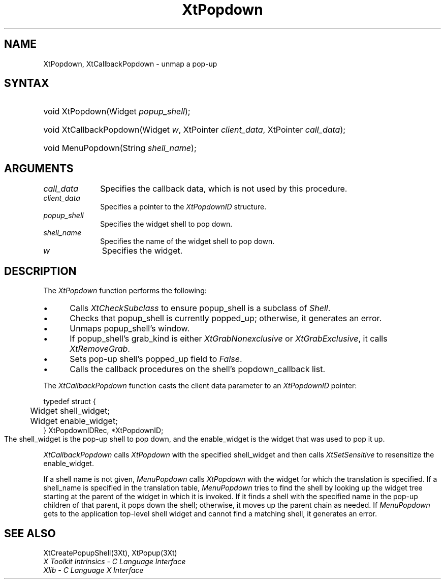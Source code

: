 .\" $Xorg: XtPopdown.man,v 1.3 2000/08/17 19:42:02 cpqbld Exp $
.\"
.\" Copyright 1993 X Consortium
.\"
.\" Permission is hereby granted, free of charge, to any person obtaining
.\" a copy of this software and associated documentation files (the
.\" "Software"), to deal in the Software without restriction, including
.\" without limitation the rights to use, copy, modify, merge, publish,
.\" distribute, sublicense, and/or sell copies of the Software, and to
.\" permit persons to whom the Software is furnished to do so, subject to
.\" the following conditions:
.\"
.\" The above copyright notice and this permission notice shall be
.\" included in all copies or substantial portions of the Software.
.\"
.\" THE SOFTWARE IS PROVIDED "AS IS", WITHOUT WARRANTY OF ANY KIND,
.\" EXPRESS OR IMPLIED, INCLUDING BUT NOT LIMITED TO THE WARRANTIES OF
.\" MERCHANTABILITY, FITNESS FOR A PARTICULAR PURPOSE AND NONINFRINGEMENT.
.\" IN NO EVENT SHALL THE X CONSORTIUM BE LIABLE FOR ANY CLAIM, DAMAGES OR
.\" OTHER LIABILITY, WHETHER IN AN ACTION OF CONTRACT, TORT OR OTHERWISE,
.\" ARISING FROM, OUT OF OR IN CONNECTION WITH THE SOFTWARE OR THE USE OR
.\" OTHER DEALINGS IN THE SOFTWARE.
.\"
.\" Except as contained in this notice, the name of the X Consortium shall
.\" not be used in advertising or otherwise to promote the sale, use or
.\" other dealings in this Software without prior written authorization
.\" from the X Consortium.
.\"
.\" $XFree86$
.\"
.ds tk X Toolkit
.ds xT X Toolkit Intrinsics \- C Language Interface
.ds xI Intrinsics
.ds xW X Toolkit Athena Widgets \- C Language Interface
.ds xL Xlib \- C Language X Interface
.ds xC Inter-Client Communication Conventions Manual
.ds Rn 3
.ds Vn 2.2
.hw XtCallback-Popdown wid-get
.na
.de Ds
.nf
.\\$1D \\$2 \\$1
.ft 1
.ps \\n(PS
.\".if \\n(VS>=40 .vs \\n(VSu
.\".if \\n(VS<=39 .vs \\n(VSp
..
.de De
.ce 0
.if \\n(BD .DF
.nr BD 0
.in \\n(OIu
.if \\n(TM .ls 2
.sp \\n(DDu
.fi
..
.de FD
.LP
.KS
.TA .5i 3i
.ta .5i 3i
.nf
..
.de FN
.fi
.KE
.LP
..
.de IN		\" send an index entry to the stderr
..
.de C{
.KS
.nf
.D
.\"
.\"	choose appropriate monospace font
.\"	the imagen conditional, 480,
.\"	may be changed to L if LB is too
.\"	heavy for your eyes...
.\"
.ie "\\*(.T"480" .ft L
.el .ie "\\*(.T"300" .ft L
.el .ie "\\*(.T"202" .ft PO
.el .ie "\\*(.T"aps" .ft CW
.el .ft R
.ps \\n(PS
.ie \\n(VS>40 .vs \\n(VSu
.el .vs \\n(VSp
..
.de C}
.DE
.R
..
.de Pn
.ie t \\$1\fB\^\\$2\^\fR\\$3
.el \\$1\fI\^\\$2\^\fP\\$3
..
.de ZN
.ie t \fB\^\\$1\^\fR\\$2
.el \fI\^\\$1\^\fP\\$2
..
.de NT
.ne 7
.ds NO Note
.if \\n(.$>$1 .if !'\\$2'C' .ds NO \\$2
.if \\n(.$ .if !'\\$1'C' .ds NO \\$1
.ie n .sp
.el .sp 10p
.TB
.ce
\\*(NO
.ie n .sp
.el .sp 5p
.if '\\$1'C' .ce 99
.if '\\$2'C' .ce 99
.in +5n
.ll -5n
.R
..
.		\" Note End -- doug kraft 3/85
.de NE
.ce 0
.in -5n
.ll +5n
.ie n .sp
.el .sp 10p
..
.ny0
.TH XtPopdown 3Xt __xorgversion__ "XT FUNCTIONS"
.SH NAME
XtPopdown, XtCallbackPopdown \- unmap a pop-up
.SH SYNTAX
.HP
void XtPopdown(Widget \fIpopup_shell\fP); 
.HP
void XtCallbackPopdown(Widget \fIw\fP, XtPointer \fIclient_data\fP, XtPointer
\fIcall_data\fP);
.HP
void MenuPopdown(String \fIshell_name\fP); 
.SH ARGUMENTS
.IP \fIcall_data\fP 1i
Specifies the callback data,
which is not used by this procedure.
.IP \fIclient_data\fP 1i
Specifies a pointer to the
.ZN XtPopdownID
structure.
.ds Ps \ to pop down
.IP \fIpopup_shell\fP 1i
Specifies the widget shell\*(Ps.
.ds Sn down
.IP \fIshell_name\fP 1i
Specifies the name of the widget shell to pop \*(Sn.
.IP \fIw\fP 1i
Specifies the widget.
.SH DESCRIPTION
The
.ZN XtPopdown
function performs the following:
.IP \(bu 5
Calls
.ZN XtCheckSubclass
.\".ZN XtCheckSubclass(popup_shell, popupShellWidgetClass)
to ensure popup_shell is a subclass of
.ZN Shell .
.IP \(bu 5
Checks that popup_shell is currently popped_up;
otherwise, it generates an error.
.IP \(bu 5
Unmaps popup_shell's window.
.IP \(bu 5
If popup_shell's grab_kind is either
.ZN XtGrabNonexclusive
or
.ZN XtGrabExclusive ,
it calls
.ZN XtRemoveGrab .
.\".ZN XtRemoveGrab(popup_shell)
.IP \(bu 5
Sets pop-up shell's popped_up field to 
.ZN False .
.IP \(bu 5
Calls the callback procedures on the shell's popdown_callback list.
.LP
The
.ZN XtCallbackPopdown
function casts the client data parameter to an
.ZN XtPopdownID
pointer:
.LP
.Ds 0
.TA .5i 3i
.ta .5i 3i
typedef struct {
	Widget shell_widget;
	Widget enable_widget;
} XtPopdownIDRec, *XtPopdownID;
.De
The shell_widget is the pop-up shell to pop down,
and the enable_widget is the widget that was used to pop it up.
.LP
.ZN XtCallbackPopdown
calls
.ZN XtPopdown
with the specified shell_widget 
and then calls
.ZN XtSetSensitive
to resensitize the enable_widget.
.LP
If a shell name is not given,
.ZN MenuPopdown
calls
.ZN XtPopdown
with the widget for which the translation is specified.
If a shell_name is specified in the translation table,
.ZN MenuPopdown
tries to find the shell by looking up the widget tree starting at the
parent of the widget in which it is invoked.
If it finds a shell with the specified name in the pop-up children 
of that parent, 
it pops down the shell; 
otherwise, it moves up the parent chain as needed.
If 
.ZN MenuPopdown 
gets to the application top-level shell widget 
and cannot find a matching shell, 
it generates an error.
.SH "SEE ALSO"
XtCreatePopupShell(3Xt),
XtPopup(3Xt)
.br
\fI\*(xT\fP
.br
\fI\*(xL\fP

